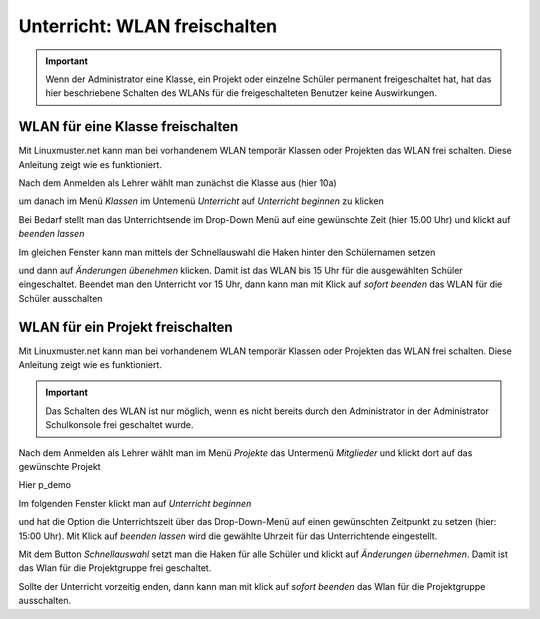 =============================
Unterricht: WLAN freischalten
=============================

.. important:: Wenn der Administrator eine Klasse, ein Projekt oder einzelne Schüler permanent freigeschaltet hat, hat das hier beschriebene Schalten des WLANs für die freigeschalteten Benutzer keine Auswirkungen.

WLAN für eine Klasse freischalten
=================================

Mit Linuxmuster.net kann man bei vorhandenem WLAN temporär Klassen oder Projekten das WLAN frei schalten. Diese Anleitung zeigt wie es funktioniert.

.. image:: media/class/Klasse_Wlan2.png

Nach dem Anmelden als Lehrer wählt man zunächst die Klasse aus (hier 10a)

.. image:: media/class/Klasse_Wlan3.png

um danach im Menü `Klassen` im Untemenü `Unterricht` auf `Unterricht beginnen` zu klicken

.. image:: media/class/Klasse_Wlan4.png

Bei Bedarf stellt man das Unterrichtsende im Drop-Down Menü auf eine gewünschte Zeit (hier 15.00 Uhr) und klickt auf `beenden lassen`

.. image:: media/class/Klasse_Wlan5.png 

Im gleichen Fenster kann man mittels der Schnellauswahl die Haken hinter den Schülernamen setzen

.. image:: media/class/Klasse_Wlan6.png

und dann auf `Änderungen übenehmen` klicken. Damit ist das WLAN bis 15 Uhr für die ausgewählten Schüler eingeschaltet. Beendet man den Unterricht vor 15 Uhr, dann kann man mit Klick auf `sofort beenden` das WLAN für die Schüler ausschalten

.. image:: media/class/Klasse_Wlan7.png 



WLAN für ein Projekt freischalten
==================================

Mit Linuxmuster.net kann man bei vorhandenem WLAN temporär Klassen oder Projekten das WLAN frei schalten. Diese Anleitung zeigt wie es funktioniert.

.. important:: Das Schalten des WLAN ist nur möglich, wenn es nicht bereits durch den Administrator in der Administrator Schulkonsole frei geschaltet wurde.

.. image:: media/project/Wlan_Projekt1.png

Nach dem Anmelden als Lehrer wählt man im Menü `Projekte` das Untermenü `Mitglieder` und klickt dort auf das gewünschte Projekt

.. image:: media/project/Wlan_Projekt2.png

Hier p_demo

.. image:: media/project/Wlan_Projekt3.png

Im folgenden Fenster klickt man auf `Unterricht beginnen` 

.. image:: media/project/Wlan_Projekt4.png

und hat die Option die Unterrichtszeit über das Drop-Down-Menü auf einen gewünschten Zeitpunkt zu setzen (hier: 15:00 Uhr). Mit Klick auf `beenden lassen` wird die gewählte Uhrzeit für das Unterrichtende eingestellt.

.. image:: media/project/Wlan_Projekt7.png

Mit dem Button `Schnellauswahl` setzt man die Haken für alle Schüler und klickt auf `Änderungen übernehmen`. Damit ist das Wlan für die Projektgruppe frei geschaltet.

Sollte der Unterricht vorzeitig enden, dann kann man mit klick auf `sofort beenden` das Wlan für die Projektgruppe ausschalten.

